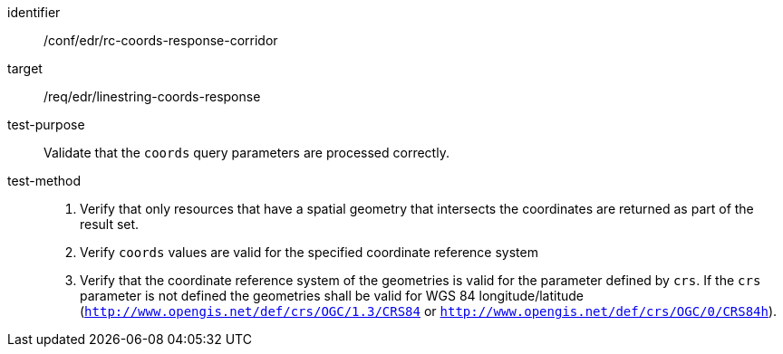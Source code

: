 //Autogenerated file - DO NOT EDIT
[[ats_edr_rc-coords-response-corridor]]
[abstract_test]
====
[%metadata]
identifier:: /conf/edr/rc-coords-response-corridor
target:: /req/edr/linestring-coords-response
test-purpose:: Validate that the `coords` query parameters are processed correctly.
test-method::
+
--
. Verify that only resources that have a spatial geometry that intersects the coordinates are returned as part of the result set.
. Verify `coords` values are valid for the specified coordinate reference system
. Verify that the coordinate reference system of the geometries is valid for the parameter defined by `crs`. If the `crs` parameter is not defined the geometries shall be valid for WGS 84 longitude/latitude (`http://www.opengis.net/def/crs/OGC/1.3/CRS84` or `http://www.opengis.net/def/crs/OGC/0/CRS84h`).
--
====